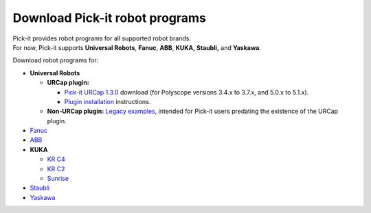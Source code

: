 Download Pick-it robot programs
===============================

| Pick-it provides robot programs for all supported robot brands.
| For now, Pick-it supports **Universal Robots**, **Fanuc**, **ABB**,
  **KUKA, Staubli,** and **Yaskawa**.

Download robot programs for:

-  **Universal Robots**

   -  **URCap plugin:** 

      -  `Pick-it URCap
         1.3.0 <https://drive.google.com/uc?export=download&id=1CUFA_v4PJSS2X0ASLC9F7kH3Y2udnTSQ>`__
         download (for Polyscope versions 3.4.x to 3.7.x, and 5.0.x to
         5.1.x).
      -  `Plugin
         installation <https://support.pickit3d.com/article/75-getting-started-with-the-pick-it-urcap>`__
         instructions.

   -  **Non-URCap plugin:** `Legacy
      examples <https://drive.google.com/uc?export=download&id=1VedZYjVvlcyiE4iuqUuF67DsT8545ojU>`__,
      intended for Pick-it users predating the existence of the URCap
      plugin.

-  `Fanuc <https://drive.google.com/uc?export=download&id=0BzZKo0Mfhw0RMDNULWxxY0dvcG8>`__
-  `ABB <https://drive.google.com/uc?export=download&id=1ukWkuIdN2-fLVfCHKOiPRlP0tDADPOcC>`__
-  **KUKA**

   -  `KR
      C4 <https://drive.google.com/uc?export=download&id=1kBgymAX8OwfGQVhcCECL4eLN6QmF0rZh>`__
   -  `KR
      C2 <https://drive.google.com/uc?export=download&id=1Cp7KWtVswRYPFZ_oy9tgLmQ-kRtohCB5>`__
   -  `Sunrise <https://drive.google.com/uc?export=download&id=0ByhqgEqwu5R8QTlvZy1YcEk1NDQ>`__

-  `Staubli <https://drive.google.com/uc?export=download&id=0ByhqgEqwu5R8ZGRrZ1VlVkJkN1E>`__
-  `Yaskawa <https://drive.google.com/uc?export=download&id=19KruepaGIRvPzL9BEdUXbChJE6WhgvVb>`__
